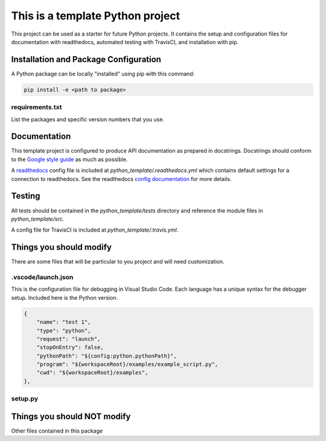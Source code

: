 This is a template Python project
---------------------------------
This project can be used as a starter for future Python projects. It contains
the setup and configuration files for documentation with readthedocs, automated
testing with TravisCI, and installation with pip.

Installation and Package Configuration
~~~~~~~~~~~~~~~~~~~~~~~~~~~~~~~~~~~~~~
A Python package can be locally "installed" using pip with this command:

.. code-block:: python

    pip install -e <path to package>

requirements.txt
================
List the packages and specific version numbers that you use.




Documentation
~~~~~~~~~~~~~
This template project is configured to produce API documentation as prepared in
docstrings. Docstrings should conform to the
`Google style guide <http://google.github.io/styleguide/pyguide.html#38-comments-and-docstrings>`__
as much as possible.

A `readthedocs <https://readthedocs.org>`__ config file is included at
`python_template/.readthedocs.yml` which contains default settings for a
connection to readthedocs. See the readthedocs `config documentation
<https://docs.readthedocs.io/en/stable/config-file/v2.html>`__ for more details.

Testing
~~~~~~~
All tests should be contained in the `python_template/tests` directory and
reference the module files in `python_template/src`.

A config file for TravisCI is included at `python_template/.travis.yml`.

Things you should modify
~~~~~~~~~~~~~~~~~~~~~~~~
There are some files that will be particular to you project and will need
customization.

.vscode/launch.json
===================
This is the configuration file for debugging in Visual Studio Code. Each
language has a unique syntax for the debugger setup. Included here is the
Python version.

.. code-block:: json

        {
            "name": "test 1",
            "type": "python",
            "request": "launch",
            "stopOnEntry": false,
            "pythonPath": "${config:python.pythonPath}",
            "program": "${workspaceRoot}/examples/example_script.py",
            "cwd": "${workspaceRoot}/examples",
        },


setup.py
========


Things you should NOT modify
~~~~~~~~~~~~~~~~~~~~~~~~~~~~
Other files contained in this package 


